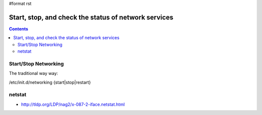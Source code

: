 #format rst

Start, stop, and check the status of network services
=====================================================

.. contents:: :depth: 2

Start/Stop Networking
---------------------

The traditional way way:

/etc/init.d/networking {start|stop|restart}

netstat
-------

* http://tldp.org/LDP/nag2/x-087-2-iface.netstat.html

